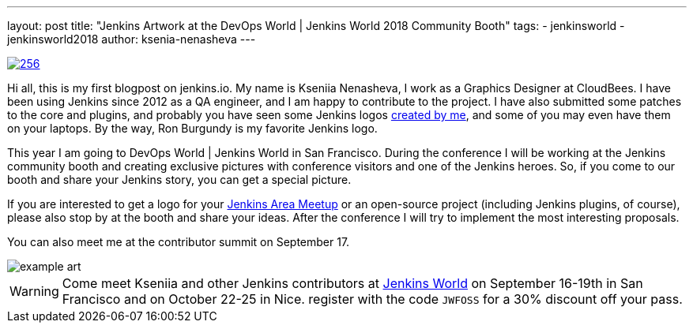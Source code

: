 ---
layout: post
title: "Jenkins Artwork at the DevOps World | Jenkins World 2018 Community Booth"
tags:
- jenkinsworld
- jenkinsworld2018
author: ksenia-nenasheva
---

image::/images/logos/san-diego/256.png[float="right", link="/artwork"]

Hi all, this is my first blogpost on jenkins.io.
My name is Kseniia Nenasheva, I work as a Graphics Designer at CloudBees.
I have been using Jenkins since 2012 as a QA engineer, and I am happy to contribute to the project.
I have also submitted some patches to the core and plugins,
and probably you have seen some Jenkins logos link:/artwork[created by me],
and some of you may even have them on your laptops.
By the way, Ron Burgundy is my favorite Jenkins logo.

This year I am going to DevOps World | Jenkins World in San Francisco.
During the conference I will be working at the Jenkins community booth
and creating exclusive pictures with conference visitors and one of the Jenkins heroes.
So, if you come to our booth and share your Jenkins story, you can get a special picture.

If you are interested to get a logo for your link:/projects/jam/[Jenkins Area Meetup]
or an open-source project (including Jenkins plugins, of course),
please also stop by at the booth and share your ideas.
After the conference I will try to implement the most interesting proposals.

You can also meet me at the contributor summit on September 17.

image::/images/conferences/example-art.png[]

[WARNING]
--
Come meet Kseniia and other Jenkins contributors at
link:https://www.cloudbees.com/devops-world[Jenkins World] on September 16-19th in San Francisco and on October 22-25 in Nice.
register with the code `JWFOSS` for a 30% discount off your pass.
--
